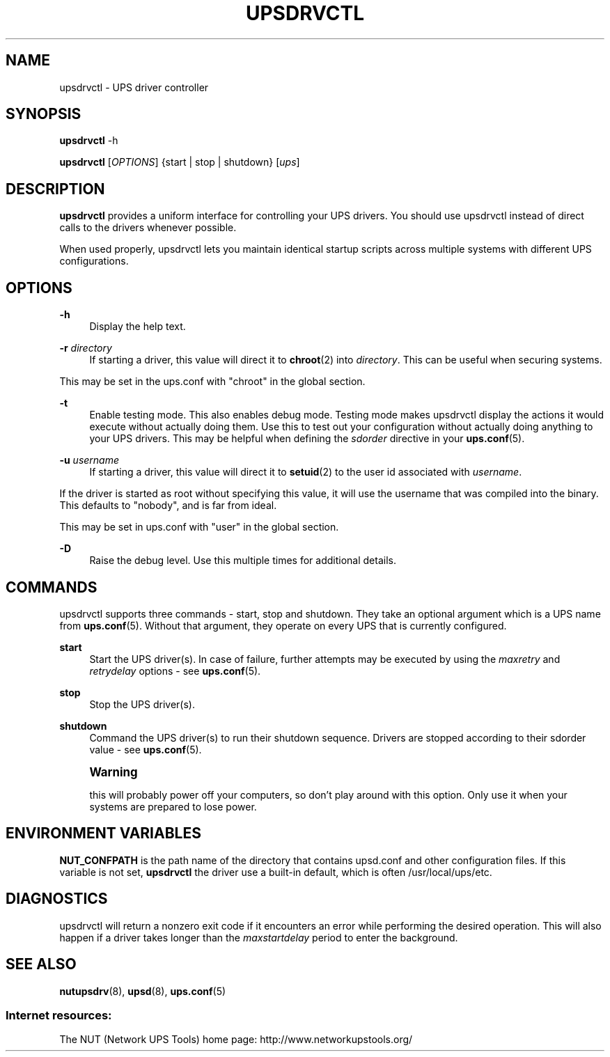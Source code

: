'\" t
.\"     Title: upsdrvctl
.\"    Author: [FIXME: author] [see http://docbook.sf.net/el/author]
.\" Generator: DocBook XSL Stylesheets v1.78.1 <http://docbook.sf.net/>
.\"      Date: 12/29/2015
.\"    Manual: NUT Manual
.\"    Source: Network UPS Tools 2.7.3.1
.\"  Language: English
.\"
.TH "UPSDRVCTL" "8" "12/29/2015" "Network UPS Tools 2\&.7\&.3\&." "NUT Manual"
.\" -----------------------------------------------------------------
.\" * Define some portability stuff
.\" -----------------------------------------------------------------
.\" ~~~~~~~~~~~~~~~~~~~~~~~~~~~~~~~~~~~~~~~~~~~~~~~~~~~~~~~~~~~~~~~~~
.\" http://bugs.debian.org/507673
.\" http://lists.gnu.org/archive/html/groff/2009-02/msg00013.html
.\" ~~~~~~~~~~~~~~~~~~~~~~~~~~~~~~~~~~~~~~~~~~~~~~~~~~~~~~~~~~~~~~~~~
.ie \n(.g .ds Aq \(aq
.el       .ds Aq '
.\" -----------------------------------------------------------------
.\" * set default formatting
.\" -----------------------------------------------------------------
.\" disable hyphenation
.nh
.\" disable justification (adjust text to left margin only)
.ad l
.\" -----------------------------------------------------------------
.\" * MAIN CONTENT STARTS HERE *
.\" -----------------------------------------------------------------
.SH "NAME"
upsdrvctl \- UPS driver controller
.SH "SYNOPSIS"
.sp
\fBupsdrvctl\fR \-h
.sp
\fBupsdrvctl\fR [\fIOPTIONS\fR] {start | stop | shutdown} [\fIups\fR]
.SH "DESCRIPTION"
.sp
\fBupsdrvctl\fR provides a uniform interface for controlling your UPS drivers\&. You should use upsdrvctl instead of direct calls to the drivers whenever possible\&.
.sp
When used properly, upsdrvctl lets you maintain identical startup scripts across multiple systems with different UPS configurations\&.
.SH "OPTIONS"
.PP
\fB\-h\fR
.RS 4
Display the help text\&.
.RE
.PP
\fB\-r\fR \fIdirectory\fR
.RS 4
If starting a driver, this value will direct it to
\fBchroot\fR(2) into
\fIdirectory\fR\&. This can be useful when securing systems\&.
.RE
.sp
This may be set in the ups\&.conf with "chroot" in the global section\&.
.PP
\fB\-t\fR
.RS 4
Enable testing mode\&. This also enables debug mode\&. Testing mode makes upsdrvctl display the actions it would execute without actually doing them\&. Use this to test out your configuration without actually doing anything to your UPS drivers\&. This may be helpful when defining the
\fIsdorder\fR
directive in your
\fBups.conf\fR(5)\&.
.RE
.PP
\fB\-u\fR \fIusername\fR
.RS 4
If starting a driver, this value will direct it to
\fBsetuid\fR(2) to the user id associated with
\fIusername\fR\&.
.RE
.sp
If the driver is started as root without specifying this value, it will use the username that was compiled into the binary\&. This defaults to "nobody", and is far from ideal\&.
.sp
This may be set in ups\&.conf with "user" in the global section\&.
.PP
\fB\-D\fR
.RS 4
Raise the debug level\&. Use this multiple times for additional details\&.
.RE
.SH "COMMANDS"
.sp
upsdrvctl supports three commands \- start, stop and shutdown\&. They take an optional argument which is a UPS name from \fBups.conf\fR(5)\&. Without that argument, they operate on every UPS that is currently configured\&.
.PP
\fBstart\fR
.RS 4
Start the UPS driver(s)\&. In case of failure, further attempts may be executed by using the
\fImaxretry\fR
and
\fIretrydelay\fR
options \- see
\fBups.conf\fR(5)\&.
.RE
.PP
\fBstop\fR
.RS 4
Stop the UPS driver(s)\&.
.RE
.PP
\fBshutdown\fR
.RS 4
Command the UPS driver(s) to run their shutdown sequence\&. Drivers are stopped according to their sdorder value \- see
\fBups.conf\fR(5)\&.
.RE
.if n \{\
.sp
.\}
.RS 4
.it 1 an-trap
.nr an-no-space-flag 1
.nr an-break-flag 1
.br
.ps +1
\fBWarning\fR
.ps -1
.br
.sp
this will probably power off your computers, so don\(cqt play around with this option\&. Only use it when your systems are prepared to lose power\&.
.sp .5v
.RE
.SH "ENVIRONMENT VARIABLES"
.sp
\fBNUT_CONFPATH\fR is the path name of the directory that contains upsd\&.conf and other configuration files\&. If this variable is not set, \fBupsdrvctl\fR the driver use a built\-in default, which is often /usr/local/ups/etc\&.
.SH "DIAGNOSTICS"
.sp
upsdrvctl will return a nonzero exit code if it encounters an error while performing the desired operation\&. This will also happen if a driver takes longer than the \fImaxstartdelay\fR period to enter the background\&.
.SH "SEE ALSO"
.sp
\fBnutupsdrv\fR(8), \fBupsd\fR(8), \fBups.conf\fR(5)
.SS "Internet resources:"
.sp
The NUT (Network UPS Tools) home page: http://www\&.networkupstools\&.org/
